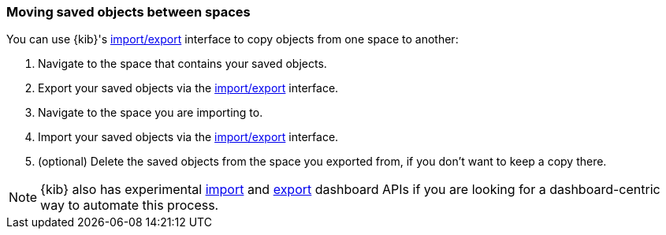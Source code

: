 [role="xpack"]
[[spaces-moving-objects]]
=== Moving saved objects between spaces
You can use {kib}'s <<managing-saved-objects-export-objects, import/export>> interface to copy objects from one space to another:

1.  Navigate to the space that contains your saved objects.
2.  Export your saved objects via the <<managing-saved-objects-export-objects, import/export>> interface.
3.  Navigate to the space you are importing to.
4.  Import your saved objects via the <<managing-saved-objects-export-objects, import/export>> interface.
5. (optional) Delete the saved objects from the space you exported from, if you don't want to keep a copy there.


[NOTE]
{kib} also has experimental <<dashboard-import-api-import, import>> and <<dashboard-import-api-export, export>> dashboard APIs if you are looking for a dashboard-centric way to automate this process.